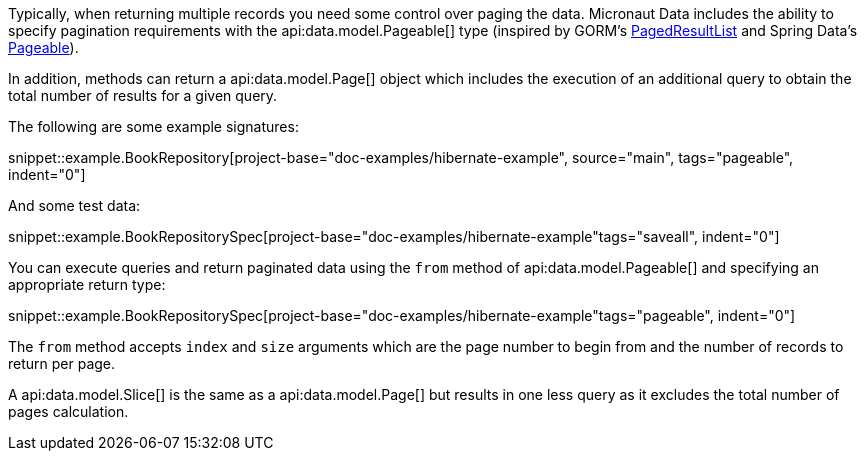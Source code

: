 Typically, when returning multiple records you need some control over paging the data. Micronaut Data includes the ability to specify pagination requirements with the api:data.model.Pageable[] type (inspired by GORM's https://gorm.grails.org/latest/api/grails/orm/PagedResultList.html[PagedResultList] and Spring Data's https://docs.spring.io/spring-data/commons/docs/current/api/org/springframework/data/domain/Pageable.html[Pageable]).

In addition, methods can return a api:data.model.Page[] object which includes the execution of an additional query to obtain the total number of results for a given query.

The following are some example signatures:

snippet::example.BookRepository[project-base="doc-examples/hibernate-example", source="main", tags="pageable", indent="0"]

And some test data:

snippet::example.BookRepositorySpec[project-base="doc-examples/hibernate-example"tags="saveall", indent="0"]

You can execute queries and return paginated data using the `from` method of api:data.model.Pageable[] and specifying an appropriate return type:

snippet::example.BookRepositorySpec[project-base="doc-examples/hibernate-example"tags="pageable", indent="0"]

The `from` method accepts `index` and `size` arguments which are the page number to begin from and the number of records to return per page.

A api:data.model.Slice[] is the same as a api:data.model.Page[] but results in one less query as it excludes the total number of pages calculation.
